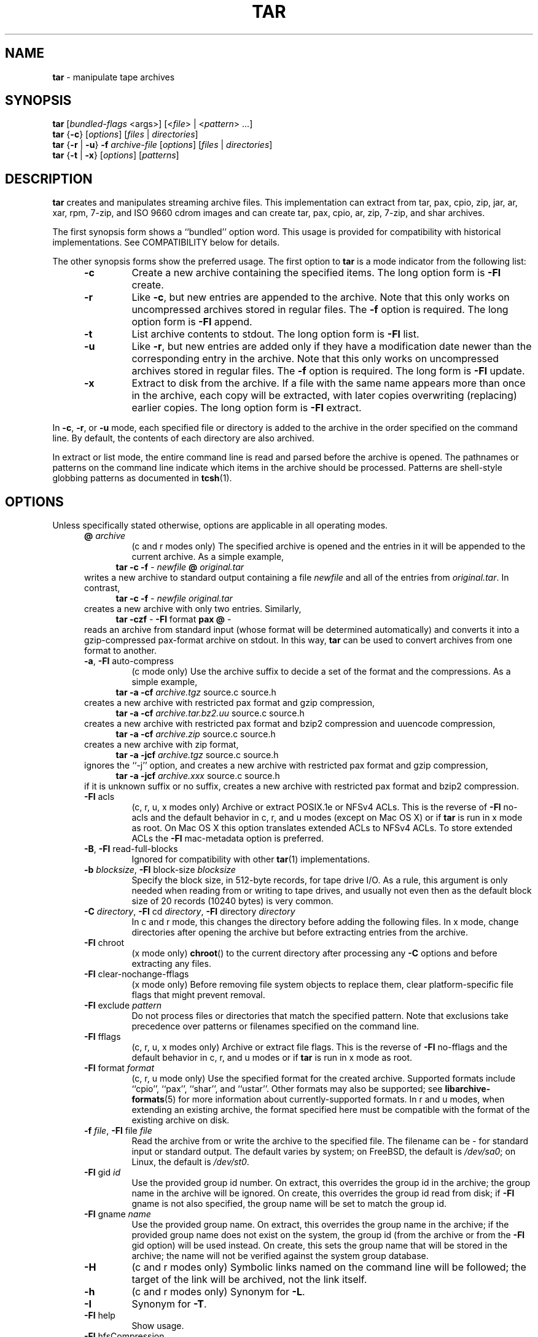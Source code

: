 .TH TAR 1 "February 25, 2017" ""
.SH NAME
.ad l
\fB\%tar\fP
\- manipulate tape archives
.SH SYNOPSIS
.ad l
.br
\fB\%tar\fP
[\fIbundled-flags\fP <args>]
[<\fIfile\fP> | <\fIpattern\fP> ...]
.br
\fB\%tar\fP
{\fB\-c\fP}
[\fIoptions\fP]
[\fIfiles\fP | \fIdirectories\fP]
.br
\fB\%tar\fP
{\fB\-r\fP | \fB\-u\fP}
\fB\-f\fP \fIarchive-file\fP
[\fIoptions\fP]
[\fIfiles\fP | \fIdirectories\fP]
.br
\fB\%tar\fP
{\fB\-t\fP | \fB\-x\fP}
[\fIoptions\fP]
[\fIpatterns\fP]
.SH DESCRIPTION
.ad l
\fB\%tar\fP
creates and manipulates streaming archive files.
This implementation can extract from tar, pax, cpio, zip, jar, ar, xar,
rpm, 7-zip, and ISO 9660 cdrom images and can create tar, pax, cpio, ar, zip,
7-zip, and shar archives.
.PP
The first synopsis form shows a
``bundled''
option word.
This usage is provided for compatibility with historical implementations.
See COMPATIBILITY below for details.
.PP
The other synopsis forms show the preferred usage.
The first option to
\fB\%tar\fP
is a mode indicator from the following list:
.RS 5
.TP
\fB\-c\fP
Create a new archive containing the specified items.
The long option form is
\fB\-Fl\fP create.
.TP
\fB\-r\fP
Like
\fB\-c\fP,
but new entries are appended to the archive.
Note that this only works on uncompressed archives stored in regular files.
The
\fB\-f\fP
option is required.
The long option form is
\fB\-Fl\fP append.
.TP
\fB\-t\fP
List archive contents to stdout.
The long option form is
\fB\-Fl\fP list.
.TP
\fB\-u\fP
Like
\fB\-r\fP,
but new entries are added only if they have a modification date
newer than the corresponding entry in the archive.
Note that this only works on uncompressed archives stored in regular files.
The
\fB\-f\fP
option is required.
The long form is
\fB\-Fl\fP update.
.TP
\fB\-x\fP
Extract to disk from the archive.
If a file with the same name appears more than once in the archive,
each copy will be extracted, with later copies overwriting (replacing)
earlier copies.
The long option form is
\fB\-Fl\fP extract.
.RE
.PP
In
\fB\-c\fP,
\fB\-r\fP,
or
\fB\-u\fP
mode, each specified file or directory is added to the
archive in the order specified on the command line.
By default, the contents of each directory are also archived.
.PP
In extract or list mode, the entire command line
is read and parsed before the archive is opened.
The pathnames or patterns on the command line indicate
which items in the archive should be processed.
Patterns are shell-style globbing patterns as
documented in
\fBtcsh\fP(1).
.SH OPTIONS
.ad l
Unless specifically stated otherwise, options are applicable in
all operating modes.
.RS 5
.TP
\fB@\fP \fIarchive\fP
(c and r modes only)
The specified archive is opened and the entries
in it will be appended to the current archive.
As a simple example,
.RS 4
\fB\%tar\fP \fB\-c\fP \fB\-f\fP \fI-\fP \fInewfile\fP \fB@\fP \fIoriginal.tar\fP
.RE
writes a new archive to standard output containing a file
\fInewfile\fP
and all of the entries from
\fIoriginal.tar\fP.
In contrast,
.RS 4
\fB\%tar\fP \fB\-c\fP \fB\-f\fP \fI-\fP \fInewfile\fP \fIoriginal.tar\fP
.RE
creates a new archive with only two entries.
Similarly,
.RS 4
\fB\%tar\fP \fB\-czf\fP \fI-\fP \fB\-Fl\fP format \fBpax\fP \fB@\fP \fI-\fP
.RE
reads an archive from standard input (whose format will be determined
automatically) and converts it into a gzip-compressed
pax-format archive on stdout.
In this way,
\fB\%tar\fP
can be used to convert archives from one format to another.
.TP
\fB\-a\fP, \fB\-Fl\fP auto-compress
(c mode only)
Use the archive suffix to decide a set of the format and
the compressions.
As a simple example,
.RS 4
\fB\%tar\fP \fB\-a\fP \fB\-cf\fP \fIarchive.tgz\fP source.c source.h
.RE
creates a new archive with restricted pax format and gzip compression,
.RS 4
\fB\%tar\fP \fB\-a\fP \fB\-cf\fP \fIarchive.tar.bz2.uu\fP source.c source.h
.RE
creates a new archive with restricted pax format and bzip2 compression
and uuencode compression,
.RS 4
\fB\%tar\fP \fB\-a\fP \fB\-cf\fP \fIarchive.zip\fP source.c source.h
.RE
creates a new archive with zip format,
.RS 4
\fB\%tar\fP \fB\-a\fP \fB\-jcf\fP \fIarchive.tgz\fP source.c source.h
.RE
ignores the
``-j''
option, and creates a new archive with restricted pax format
and gzip compression,
.RS 4
\fB\%tar\fP \fB\-a\fP \fB\-jcf\fP \fIarchive.xxx\fP source.c source.h
.RE
if it is unknown suffix or no suffix, creates a new archive with
restricted pax format and bzip2 compression.
.TP
\fB\-Fl\fP acls
(c, r, u, x modes only)
Archive or extract POSIX.1e or NFSv4 ACLs. This is the reverse of
\fB\-Fl\fP no-acls
and the default behavior in c, r, and u modes (except on Mac OS X) or if
\fB\%tar\fP
is run in x mode as root. On Mac OS X this option translates extended ACLs
to NFSv4 ACLs. To store extended ACLs the
\fB\-Fl\fP mac-metadata
option is preferred.
.TP
\fB\-B\fP, \fB\-Fl\fP read-full-blocks
Ignored for compatibility with other
\fBtar\fP(1)
implementations.
.TP
\fB\-b\fP \fIblocksize\fP, \fB\-Fl\fP block-size \fIblocksize\fP
Specify the block size, in 512-byte records, for tape drive I/O.
As a rule, this argument is only needed when reading from or writing
to tape drives, and usually not even then as the default block size of
20 records (10240 bytes) is very common.
.TP
\fB\-C\fP \fIdirectory\fP, \fB\-Fl\fP cd \fIdirectory\fP, \fB\-Fl\fP directory \fIdirectory\fP
In c and r mode, this changes the directory before adding
the following files.
In x mode, change directories after opening the archive
but before extracting entries from the archive.
.TP
\fB\-Fl\fP chroot
(x mode only)
\fB\%chroot\fP()
to the current directory after processing any
\fB\-C\fP
options and before extracting any files.
.TP
\fB\-Fl\fP clear-nochange-fflags
(x mode only)
Before removing file system objects to replace them, clear platform-specific
file flags that might prevent removal.
.TP
\fB\-Fl\fP exclude \fIpattern\fP
Do not process files or directories that match the
specified pattern.
Note that exclusions take precedence over patterns or filenames
specified on the command line.
.TP
\fB\-Fl\fP fflags
(c, r, u, x modes only)
Archive or extract file flags. This is the reverse of
\fB\-Fl\fP no-fflags
and the default behavior in c, r, and u modes or if
\fB\%tar\fP
is run in x mode as root.
.TP
\fB\-Fl\fP format \fIformat\fP
(c, r, u mode only)
Use the specified format for the created archive.
Supported formats include
``cpio'',
``pax'',
``shar'',
and
``ustar''.
Other formats may also be supported; see
\fBlibarchive-formats\fP(5)
for more information about currently-supported formats.
In r and u modes, when extending an existing archive, the format specified
here must be compatible with the format of the existing archive on disk.
.TP
\fB\-f\fP \fIfile\fP, \fB\-Fl\fP file \fIfile\fP
Read the archive from or write the archive to the specified file.
The filename can be
\fI-\fP
for standard input or standard output.
The default varies by system;
on
FreeBSD,
the default is
\fI/dev/sa0\fP;
on Linux, the default is
\fI/dev/st0\fP.
.TP
\fB\-Fl\fP gid \fIid\fP
Use the provided group id number.
On extract, this overrides the group id in the archive;
the group name in the archive will be ignored.
On create, this overrides the group id read from disk;
if
\fB\-Fl\fP gname
is not also specified, the group name will be set to
match the group id.
.TP
\fB\-Fl\fP gname \fIname\fP
Use the provided group name.
On extract, this overrides the group name in the archive;
if the provided group name does not exist on the system,
the group id
(from the archive or from the
\fB\-Fl\fP gid
option)
will be used instead.
On create, this sets the group name that will be stored
in the archive;
the name will not be verified against the system group database.
.TP
\fB\-H\fP
(c and r modes only)
Symbolic links named on the command line will be followed; the
target of the link will be archived, not the link itself.
.TP
\fB\-h\fP
(c and r modes only)
Synonym for
\fB\-L\fP.
.TP
\fB\-I\fP
Synonym for
\fB\-T\fP.
.TP
\fB\-Fl\fP help
Show usage.
.TP
\fB\-Fl\fP hfsCompression
(x mode only)
Mac OS X specific (v10.6 or later). Compress extracted regular files with HFS+
compression.
.TP
\fB\-Fl\fP ignore-zeros
An alias of
\fB\-Fl\fP options \fBread_concatenated_archives\fP
for compatibility with GNU tar.
.TP
\fB\-Fl\fP include \fIpattern\fP
Process only files or directories that match the specified pattern.
Note that exclusions specified with
\fB\-Fl\fP exclude
take precedence over inclusions.
If no inclusions are explicitly specified, all entries are processed by
default.
The
\fB\-Fl\fP include
option is especially useful when filtering archives.
For example, the command
.RS 4
\fB\%tar\fP \fB\-c\fP \fB\-f\fP \fInew.tar\fP \fB\-Fl\fP include='*foo*' \fB@\fP \fIold.tgz\fP
.RE
creates a new archive
\fInew.tar\fP
containing only the entries from
\fIold.tgz\fP
containing the string
Sq foo.
.TP
\fB\-J\fP, \fB\-Fl\fP xz
(c mode only)
Compress the resulting archive with
\fBxz\fP(1).
In extract or list modes, this option is ignored.
Note that, unlike other
\fB\%tar\fP
implementations, this implementation recognizes XZ compression
automatically when reading archives.
.TP
\fB\-j\fP, \fB\-Fl\fP bzip, \fB\-Fl\fP bzip2, \fB\-Fl\fP bunzip2
(c mode only)
Compress the resulting archive with
\fBbzip2\fP(1).
In extract or list modes, this option is ignored.
Note that, unlike other
\fB\%tar\fP
implementations, this implementation recognizes bzip2 compression
automatically when reading archives.
.TP
\fB\-k\fP, \fB\-Fl\fP keep-old-files
(x mode only)
Do not overwrite existing files.
In particular, if a file appears more than once in an archive,
later copies will not overwrite earlier copies.
.TP
\fB\-Fl\fP keep-newer-files
(x mode only)
Do not overwrite existing files that are newer than the
versions appearing in the archive being extracted.
.TP
\fB\-L\fP, \fB\-Fl\fP dereference
(c and r modes only)
All symbolic links will be followed.
Normally, symbolic links are archived as such.
With this option, the target of the link will be archived instead.
.TP
\fB\-l\fP, \fB\-Fl\fP check-links
(c and r modes only)
Issue a warning message unless all links to each file are archived.
.TP
\fB\-Fl\fP lrzip
(c mode only)
Compress the resulting archive with
\fBlrzip\fP(1).
In extract or list modes, this option is ignored.
.TP
\fB\-Fl\fP lz4
(c mode only)
Compress the archive with lz4-compatible compression before writing it.
In input mode, this option is ignored; lz4 compression is recognized
automatically on input.
.TP
\fB\-Fl\fP lzma
(c mode only) Compress the resulting archive with the original LZMA algorithm.
Use of this option is discouraged and new archives should be created with
\fB\-Fl\fP xz
instead.
Note that, unlike other
\fB\%tar\fP
implementations, this implementation recognizes LZMA compression
automatically when reading archives.
.TP
\fB\-Fl\fP lzop
(c mode only)
Compress the resulting archive with
\fBlzop\fP(1).
In extract or list modes, this option is ignored.
.TP
\fB\-m\fP, \fB\-Fl\fP modification-time
(x mode only)
Do not extract modification time.
By default, the modification time is set to the time stored in the archive.
.TP
\fB\-Fl\fP mac-metadata
(c, r, u and x mode only)
Mac OS X specific. Archive or extract extended ACLs and extended attributes
using
\fBcopyfile\fP(3)
in AppleDouble format. This is the reverse of
\fB\-Fl\fP no-mac-metadata.
and the default behavior in c, r, and u modes or if
\fB\%tar\fP
is run in x mode as root.
.TP
\fB\-n\fP, \fB\-Fl\fP norecurse, \fB\-Fl\fP no-recursion
(c, r, u modes only)
Do not recursively archive the contents of directories.
.TP
\fB\-Fl\fP newer \fIdate\fP
(c, r, u modes only)
Only include files and directories newer than the specified date.
This compares ctime entries.
.TP
\fB\-Fl\fP newer-mtime \fIdate\fP
(c, r, u modes only)
Like
\fB\-Fl\fP newer,
except it compares mtime entries instead of ctime entries.
.TP
\fB\-Fl\fP newer-than \fIfile\fP
(c, r, u modes only)
Only include files and directories newer than the specified file.
This compares ctime entries.
.TP
\fB\-Fl\fP newer-mtime-than \fIfile\fP
(c, r, u modes only)
Like
\fB\-Fl\fP newer-than,
except it compares mtime entries instead of ctime entries.
.TP
\fB\-Fl\fP nodump
(c and r modes only)
Honor the nodump file flag by skipping this file.
.TP
\fB\-Fl\fP nopreserveHFSCompression
(x mode only)
Mac OS X specific (v10.6 or later). Do not compress extracted regular files
which were compressed with HFS+ compression before archived.
By default, compress the regular files again with HFS+ compression.
.TP
\fB\-Fl\fP null
(use with
\fB\-I\fP
or
\fB\-T\fP)
Filenames or patterns are separated by null characters,
not by newlines.
This is often used to read filenames output by the
\fB\-print0\fP
option to
\fBfind\fP(1).
.TP
\fB\-Fl\fP no-acls
(c, r, u, x modes only)
Do not archive or extract POSIX.1e or NFSv4 ACLs. This is the reverse of
\fB\-Fl\fP acls
and the default behavior if
\fB\%tar\fP
is run as non-root in x mode (on Mac OS X as any user in c, r, u and x modes).
.TP
\fB\-Fl\fP no-fflags
(c, r, u, x modes only)
Do not archive or extract file flags. This is the reverse of
\fB\-Fl\fP fflags
and the default behavior if
\fB\%tar\fP
is run as non-root in x mode.
.TP
\fB\-Fl\fP no-mac-metadata
(x mode only)
Mac OS X specific. Do not archive or extract ACLs and extended attributes using
\fBcopyfile\fP(3)
in AppleDouble format. This is the reverse of
\fB\-Fl\fP mac-metadata.
and the default behavior if
\fB\%tar\fP
is run as non-root in x mode.
.TP
\fB\-n\fP, \fB\-Fl\fP norecurse, \fB\-Fl\fP no-recursion
.TP
\fB\-Fl\fP no-same-owner
(x mode only)
Do not extract owner and group IDs.
This is the reverse of
\fB\-Fl\fP same-owner
and the default behavior if
\fB\%tar\fP
is run as non-root.
.TP
\fB\-Fl\fP no-same-permissions
(x mode only)
Do not extract full permissions (SGID, SUID, sticky bit, ACLs,
extended attributes or extended file flags).
This is the reverse of
\fB\-p\fP
and the default behavior if
\fB\%tar\fP
is run as non-root.
.TP
\fB\-Fl\fP no-xattrs
(c, r, u, x modes only)
Do not archive or extract extended attributes. This is the reverse of
\fB\-Fl\fP xattrs
and the default behavior if
\fB\%tar\fP
is run as non-root in x mode.
.TP
\fB\-Fl\fP numeric-owner
This is equivalent to
\fB\-Fl\fP uname
Qq
\fB\-Fl\fP gname
Qq.
On extract, it causes user and group names in the archive
to be ignored in favor of the numeric user and group ids.
On create, it causes user and group names to not be stored
in the archive.
.TP
\fB\-O\fP, \fB\-Fl\fP to-stdout
(x, t modes only)
In extract (-x) mode, files will be written to standard out rather than
being extracted to disk.
In list (-t) mode, the file listing will be written to stderr rather than
the usual stdout.
.TP
\fB\-o\fP
(x mode)
Use the user and group of the user running the program rather
than those specified in the archive.
Note that this has no significance unless
\fB\-p\fP
is specified, and the program is being run by the root user.
In this case, the file modes and flags from
the archive will be restored, but ACLs or owner information in
the archive will be discarded.
.TP
\fB\-o\fP
(c, r, u mode)
A synonym for
\fB\-Fl\fP format \fIustar\fP
.TP
\fB\-Fl\fP older \fIdate\fP
(c, r, u modes only)
Only include files and directories older than the specified date.
This compares ctime entries.
.TP
\fB\-Fl\fP older-mtime \fIdate\fP
(c, r, u modes only)
Like
\fB\-Fl\fP older,
except it compares mtime entries instead of ctime entries.
.TP
\fB\-Fl\fP older-than \fIfile\fP
(c, r, u modes only)
Only include files and directories older than the specified file.
This compares ctime entries.
.TP
\fB\-Fl\fP older-mtime-than \fIfile\fP
(c, r, u modes only)
Like
\fB\-Fl\fP older-than,
except it compares mtime entries instead of ctime entries.
.TP
\fB\-Fl\fP one-file-system
(c, r, and u modes)
Do not cross mount points.
.TP
\fB\-Fl\fP options \fIoptions\fP
Select optional behaviors for particular modules.
The argument is a text string containing comma-separated
keywords and values.
These are passed to the modules that handle particular
formats to control how those formats will behave.
Each option has one of the following forms:
.RS 5
.TP
\fIkey=value\fP
The key will be set to the specified value in every module that supports it.
Modules that do not support this key will ignore it.
.TP
\fIkey\fP
The key will be enabled in every module that supports it.
This is equivalent to
\fIkey\fP \fB=1\fP.
.TP
\fI!key\fP
The key will be disabled in every module that supports it.
.TP
\fImodule:key=value\fP, \fImodule:key\fP, \fImodule:!key\fP
As above, but the corresponding key and value will be provided
only to modules whose name matches
\fImodule\fP.
.RE
The currently supported modules and keys are:
.RS 5
.TP
\fBiso9660:joliet\fP
Support Joliet extensions.
This is enabled by default, use
\fB!joliet\fP
or
\fBiso9660:!joliet\fP
to disable.
.TP
\fBiso9660:rockridge\fP
Support Rock Ridge extensions.
This is enabled by default, use
\fB!rockridge\fP
or
\fBiso9660:!rockridge\fP
to disable.
.TP
\fBgzip:compression-level\fP
A decimal integer from 1 to 9 specifying the gzip compression level.
.TP
\fBgzip:timestamp\fP
Store timestamp. This is enabled by default, use
\fB!timestamp\fP
or
\fBgzip:!timestamp\fP
to disable.
.TP
\fBlrzip:compression\fP=\fItype\fP
Use
\fItype\fP
as compression method.
Supported values are bzip2, gzip, lzo (ultra fast),
and zpaq (best, extremely slow).
.TP
\fBlrzip:compression-level\fP
A decimal integer from 1 to 9 specifying the lrzip compression level.
.TP
\fBlz4:compression-level\fP
A decimal integer from 1 to 9 specifying the lzop compression level.
.TP
\fBlz4:stream-checksum\fP
Enable stream checksum. This is by default, use
\fBlz4:!stream-checksum\fP
to disable.
.TP
\fBlz4:block-checksum\fP
Enable block checksum (Disabled by default).
.TP
\fBlz4:block-size\fP
A decimal integer from 4 to 7 specifying the lz4 compression block size
(7 is set by default).
.TP
\fBlz4:block-dependence\fP
Use the previous block of the block being compressed for
a compression dictionary to improve compression ratio.
.TP
\fBlzop:compression-level\fP
A decimal integer from 1 to 9 specifying the lzop compression level.
.TP
\fBxz:compression-level\fP
A decimal integer from 0 to 9 specifying the xz compression level.
.TP
\fBmtree:\fP \fIkeyword\fP
The mtree writer module allows you to specify which mtree keywords
will be included in the output.
Supported keywords include:
\fBcksum\fP, \fBdevice\fP, \fBflags\fP, \fBgid\fP, \fBgname\fP, \fBindent\fP,
\fBlink\fP, \fBmd5\fP, \fBmode\fP, \fBnlink\fP, \fBrmd160\fP, \fBsha1\fP, \fBsha256\fP,
\fBsha384\fP, \fBsha512\fP, \fBsize\fP, \fBtime\fP, \fBuid\fP, \fBuname\fP.
The default is equivalent to:
``device, flags, gid, gname, link, mode, nlink, size, time, type, uid, uname''.
.TP
\fBmtree:all\fP
Enables all of the above keywords.
You can also use
\fBmtree:!all\fP
to disable all keywords.
.TP
\fBmtree:use-set\fP
Enable generation of
\fB/set\fP
lines in the output.
.TP
\fBmtree:indent\fP
Produce human-readable output by indenting options and splitting lines
to fit into 80 columns.
.TP
\fBzip:compression\fP=\fItype\fP
Use
\fItype\fP
as compression method.
Supported values are store (uncompressed) and deflate (gzip algorithm).
.TP
\fBzip:encryption\fP
Enable encryption using traditional zip encryption.
.TP
\fBzip:encryption\fP=\fItype\fP
Use
\fItype\fP
as encryption type.
Supported values are zipcrypt (traditional zip encryption),
aes128 (WinZip AES-128 encryption) and aes256 (WinZip AES-256 encryption).
.TP
\fBread_concatenated_archives\fP
Ignore zeroed blocks in the archive, which occurs when multiple tar archives
have been concatenated together.  Without this option, only the contents of
the first concatenated archive would be read.  This option is comparable to
the
\fB\-i\fP, \fB\-Fl\fP ignore-zeros
option of GNU tar.
.RE
If a provided option is not supported by any module, that
is a fatal error.
.TP
\fB\-P\fP, \fB\-Fl\fP absolute-paths
Preserve pathnames.
By default, absolute pathnames (those that begin with a /
character) have the leading slash removed both when creating archives
and extracting from them.
Also,
\fB\%tar\fP
will refuse to extract archive entries whose pathnames contain
\fI\& ..\fP
or whose target directory would be altered by a symlink.
This option suppresses these behaviors.
.TP
\fB\-p\fP, \fB\-Fl\fP insecure, \fB\-Fl\fP preserve-permissions
(x mode only)
Preserve file permissions.
Attempt to restore the full permissions, including owner, file modes, ACLs,
extended attributes and extended file flags, if available, for each item
extracted from the archive. This is te reverse of
\fB\-Fl\fP no-same-permissions
and the default if
\fB\%tar\fP
is being run by root and can be partially overridden by also specifying
\fB\-Fl\fP no-acls,
\fB\-Fl\fP no-fflags,
\fB\-Fl\fP no-mac-metadata
or
\fB\-Fl\fP no-xattrs.
.TP
\fB\-Fl\fP passphrase \fIpassphrase\fP
The
\fIpassphrase\fP
is used to extract or create an encrypted archive.
Currently, zip is the only supported format that supports encryption.
You shouldn't use this option unless you realize how insecure
use of this option is.
.TP
\fB\-Fl\fP posix
(c, r, u mode only)
Synonym for
\fB\-Fl\fP format \fIpax\fP
.TP
\fB\-q\fP, \fB\-Fl\fP fast-read
(x and t mode only)
Extract or list only the first archive entry that matches each pattern
or filename operand.
Exit as soon as each specified pattern or filename has been matched.
By default, the archive is always read to the very end, since
there can be multiple entries with the same name and, by convention,
later entries overwrite earlier entries.
This option is provided as a performance optimization.
.TP
\fB\-S\fP
(x mode only)
Extract files as sparse files.
For every block on disk, check first if it contains only NULL bytes and seek
over it otherwise.
This works similar to the conv=sparse option of dd.
.TP
\fB\-s\fP \fIpattern\fP
Modify file or archive member names according to
\fIpattern\fP.
The pattern has the format
\fI/old/new/\fP [ghHprRsS]
where
\fIold\fP
is a basic regular expression,
\fInew\fP
is the replacement string of the matched part,
and the optional trailing letters modify
how the replacement is handled.
If
\fIold\fP
is not matched, the pattern is skipped.
Within
\fInew\fP,
~ is substituted with the match, \e1 to \e9 with the content of
the corresponding captured group.
The optional trailing g specifies that matching should continue
after the matched part and stop on the first unmatched pattern.
The optional trailing s specifies that the pattern applies to the value
of symbolic links.
The optional trailing p specifies that after a successful substitution
the original path name and the new path name should be printed to
standard error.
Optional trailing H, R, or S characters suppress substitutions
for hardlink targets, regular filenames, or symlink targets,
respectively.
Optional trailing h, r, or s characters enable substitutions
for hardlink targets, regular filenames, or symlink targets,
respectively.
The default is
\fIhrs\fP
which applies substitutions to all names.
In particular, it is never necessary to specify h, r, or s.
.TP
\fB\-Fl\fP same-owner
(x mode only)
Extract owner and group IDs.
This is the reverse of
\fB\-Fl\fP no-same-owner
and the default behavior if
\fB\%tar\fP
is run as root.
.TP
\fB\-Fl\fP strip-components \fIcount\fP
Remove the specified number of leading path elements.
Pathnames with fewer elements will be silently skipped.
Note that the pathname is edited after checking inclusion/exclusion patterns
but before security checks.
.TP
\fB\-T\fP \fIfilename\fP, \fB\-Fl\fP files-from \fIfilename\fP
In x or t mode,
\fB\%tar\fP
will read the list of names to be extracted from
\fIfilename\fP.
In c mode,
\fB\%tar\fP
will read names to be archived from
\fIfilename\fP.
The special name
``-C''
on a line by itself will cause the current directory to be changed to
the directory specified on the following line.
Names are terminated by newlines unless
\fB\-Fl\fP null
is specified.
Note that
\fB\-Fl\fP null
also disables the special handling of lines containing
``-C''.
Note:  If you are generating lists of files using
\fBfind\fP(1),
you probably want to use
\fB\-n\fP
as well.
.TP
\fB\-Fl\fP totals
(c, r, u modes only)
After archiving all files, print a summary to stderr.
.TP
\fB\-U\fP, \fB\-Fl\fP unlink, \fB\-Fl\fP unlink-first
(x mode only)
Unlink files before creating them.
This can be a minor performance optimization if most files
already exist, but can make things slower if most files
do not already exist.
This flag also causes
\fB\%tar\fP
to remove intervening directory symlinks instead of
reporting an error.
See the SECURITY section below for more details.
.TP
\fB\-Fl\fP uid \fIid\fP
Use the provided user id number and ignore the user
name from the archive.
On create, if
\fB\-Fl\fP uname
is not also specified, the user name will be set to
match the user id.
.TP
\fB\-Fl\fP uname \fIname\fP
Use the provided user name.
On extract, this overrides the user name in the archive;
if the provided user name does not exist on the system,
it will be ignored and the user id
(from the archive or from the
\fB\-Fl\fP uid
option)
will be used instead.
On create, this sets the user name that will be stored
in the archive;
the name is not verified against the system user database.
.TP
\fB\-Fl\fP use-compress-program \fIprogram\fP
Pipe the input (in x or t mode) or the output (in c mode) through
\fIprogram\fP
instead of using the builtin compression support.
.TP
\fB\-v\fP, \fB\-Fl\fP verbose
Produce verbose output.
In create and extract modes,
\fB\%tar\fP
will list each file name as it is read from or written to
the archive.
In list mode,
\fB\%tar\fP
will produce output similar to that of
\fBls\fP(1).
An additional
\fB\-v\fP
option will also provide ls-like details in create and extract mode.
.TP
\fB\-Fl\fP version
Print version of
\fB\%tar\fP
and
\fB\%libarchive\fP,
and exit.
.TP
\fB\-w\fP, \fB\-Fl\fP confirmation, \fB\-Fl\fP interactive
Ask for confirmation for every action.
.TP
\fB\-X\fP \fIfilename\fP, \fB\-Fl\fP exclude-from \fIfilename\fP
Read a list of exclusion patterns from the specified file.
See
\fB\-Fl\fP exclude
for more information about the handling of exclusions.
.TP
\fB\-Fl\fP xattrs
(c, r, u, x modes only)
Archive or extract extended attributes. This is the reverse of
\fB\-Fl\fP no-xattrs
and the default behavior in c, r, and u modes or if
\fB\%tar\fP
is run in x mode as root.
.TP
\fB\-y\fP
(c mode only)
Compress the resulting archive with
\fBbzip2\fP(1).
In extract or list modes, this option is ignored.
Note that, unlike other
\fB\%tar\fP
implementations, this implementation recognizes bzip2 compression
automatically when reading archives.
.TP
\fB\-Z\fP, \fB\-Fl\fP compress, \fB\-Fl\fP uncompress
(c mode only)
Compress the resulting archive with
\fBcompress\fP(1).
In extract or list modes, this option is ignored.
Note that, unlike other
\fB\%tar\fP
implementations, this implementation recognizes compress compression
automatically when reading archives.
.TP
\fB\-z\fP, \fB\-Fl\fP gunzip, \fB\-Fl\fP gzip
(c mode only)
Compress the resulting archive with
\fBgzip\fP(1).
In extract or list modes, this option is ignored.
Note that, unlike other
\fB\%tar\fP
implementations, this implementation recognizes gzip compression
automatically when reading archives.
.RE
.SH ENVIRONMENT
.ad l
The following environment variables affect the execution of
\fB\%tar\fP:
.RS 5
.TP
.B TAR_READER_OPTIONS
The default options for format readers and compression readers.
The
\fB\-Fl\fP options
option overrides this.
.TP
.B TAR_WRITER_OPTIONS
The default options for format writers and compression writers.
The
\fB\-Fl\fP options
option overrides this.
.TP
.B LANG
The locale to use.
See
\fBenviron\fP(7)
for more information.
.TP
.B TAPE
The default device.
The
\fB\-f\fP
option overrides this.
Please see the description of the
\fB\-f\fP
option above for more details.
.TP
.B TZ
The timezone to use when displaying dates.
See
\fBenviron\fP(7)
for more information.
.RE
.SH EXIT STATUS
.ad l
The \fBtar\fP utility exits 0 on success, and >0 if an error occurs.
.SH EXAMPLES
.ad l
The following creates a new archive
called
\fIfile.tar.gz\fP
that contains two files
\fIsource.c\fP
and
\fIsource.h\fP:
.RS 4
\fB\%tar\fP \fB\-czf\fP \fIfile.tar.gz\fP \fIsource.c\fP \fIsource.h\fP
.RE
.PP
To view a detailed table of contents for this
archive:
.RS 4
\fB\%tar\fP \fB\-tvf\fP \fIfile.tar.gz\fP
.RE
.PP
To extract all entries from the archive on
the default tape drive:
.RS 4
\fB\%tar\fP \fB\-x\fP
.RE
.PP
To examine the contents of an ISO 9660 cdrom image:
.RS 4
\fB\%tar\fP \fB\-tf\fP \fIimage.iso\fP
.RE
.PP
To move file hierarchies, invoke
\fB\%tar\fP
as
.RS 4
\fB\%tar\fP \fB\-cf\fP \fI-\fP \fB\-C\fP \fIsrcdir\\fP. | \fB\%tar\fP \fB\-xpf\fP \fI-\fP \fB\-C\fP \fIdestdir\fP
.RE
or more traditionally
.RS 4
cd srcdir \&; \fB\%tar\fP \fB\-cf\fP \fI-\\fP. | (cd destdir \&; \fB\%tar\fP \fB\-xpf\fP \fI-\fP)
.RE
.PP
In create mode, the list of files and directories to be archived
can also include directory change instructions of the form
\fB-C\fP \fIfoo/baz\fP
and archive inclusions of the form
\fB@\fP \fIarchive-file\fP.
For example, the command line
.RS 4
\fB\%tar\fP \fB\-c\fP \fB\-f\fP \fInew.tar\fP \fIfoo1\fP \fB@\fP \fIold.tgz\fP \fB-C\fP \fI/tmp\fP \fIfoo2\fP
.RE
will create a new archive
\fInew.tar\fP.
\fB\%tar\fP
will read the file
\fIfoo1\fP
from the current directory and add it to the output archive.
It will then read each entry from
\fIold.tgz\fP
and add those entries to the output archive.
Finally, it will switch to the
\fI/tmp\fP
directory and add
\fIfoo2\fP
to the output archive.
.PP
An input file in
\fBmtree\fP(5)
format can be used to create an output archive with arbitrary ownership,
permissions, or names that differ from existing data on disk:
.PP
.RS 4
.nf
$ cat input.mtree
#mtree
usr/bin uid=0 gid=0 mode=0755 type=dir
usr/bin/ls uid=0 gid=0 mode=0755 type=file content=myls
$ tar -cvf output.tar @input.mtree
.RE
.PP
The
\fB\-Fl\fP newer
and
\fB\-Fl\fP newer-mtime
switches accept a variety of common date and time specifications, including
``12 Mar 2005 7:14:29pm'',
``2005-03-12 19:14'',
``5 minutes ago'',
and
``19:14 PST May 1''.
.PP
The
\fB\-Fl\fP options
argument can be used to control various details of archive generation
or reading.
For example, you can generate mtree output which only contains
\fBtype\fP, \fBtime\fP,
and
\fBuid\fP
keywords:
.RS 4
\fB\%tar\fP \fB\-cf\fP \fIfile.tar\fP \fB\-Fl\fP format=mtree \fB\-Fl\fP options='!all,type,time,uid' \fIdir\fP
.RE
or you can set the compression level used by gzip or xz compression:
.RS 4
\fB\%tar\fP \fB\-czf\fP \fIfile.tar\fP \fB\-Fl\fP options='compression-level=9'.
.RE
For more details, see the explanation of the
\fB\%archive_read_set_options\fP()
and
\fB\%archive_write_set_options\fP()
API calls that are described in
\fBarchive_read\fP(3)
and
\fBarchive_write\fP(3).
.SH COMPATIBILITY
.ad l
The bundled-arguments format is supported for compatibility
with historic implementations.
It consists of an initial word (with no leading - character) in which
each character indicates an option.
Arguments follow as separate words.
The order of the arguments must match the order
of the corresponding characters in the bundled command word.
For example,
.RS 4
\fB\%tar\fP \fBtbf\fP 32 \fIfile.tar\fP
.RE
specifies three flags
\fBt\fP,
\fBb\fP,
and
\fBf\fP.
The
\fBb\fP
and
\fBf\fP
flags both require arguments,
so there must be two additional items
on the command line.
The
\fI32\fP
is the argument to the
\fBb\fP
flag, and
\fIfile.tar\fP
is the argument to the
\fBf\fP
flag.
.PP
The mode options c, r, t, u, and x and the options
b, f, l, m, o, v, and w comply with SUSv2.
.PP
For maximum portability, scripts that invoke
\fB\%tar\fP
should use the bundled-argument format above, should limit
themselves to the
\fBc\fP,
\fBt\fP,
and
\fBx\fP
modes, and the
\fBb\fP,
\fBf\fP,
\fBm\fP,
\fBv\fP,
and
\fBw\fP
options.
.PP
Additional long options are provided to improve compatibility with other
tar implementations.
.SH SECURITY
.ad l
Certain security issues are common to many archiving programs, including
\fB\%tar\fP.
In particular, carefully-crafted archives can request that
\fB\%tar\fP
extract files to locations outside of the target directory.
This can potentially be used to cause unwitting users to overwrite
files they did not intend to overwrite.
If the archive is being extracted by the superuser, any file
on the system can potentially be overwritten.
There are three ways this can happen.
Although
\fB\%tar\fP
has mechanisms to protect against each one,
savvy users should be aware of the implications:
.RS 5
.IP \(bu
Archive entries can have absolute pathnames.
By default,
\fB\%tar\fP
removes the leading
\fI/\fP
character from filenames before restoring them to guard against this problem.
.IP \(bu
Archive entries can have pathnames that include
\fI\& ..\fP
components.
By default,
\fB\%tar\fP
will not extract files containing
\fI\& ..\fP
components in their pathname.
.IP \(bu
Archive entries can exploit symbolic links to restore
files to other directories.
An archive can restore a symbolic link to another directory,
then use that link to restore a file into that directory.
To guard against this,
\fB\%tar\fP
checks each extracted path for symlinks.
If the final path element is a symlink, it will be removed
and replaced with the archive entry.
If
\fB\-U\fP
is specified, any intermediate symlink will also be unconditionally removed.
If neither
\fB\-U\fP
nor
\fB\-P\fP
is specified,
\fB\%tar\fP
will refuse to extract the entry.
.RE
To protect yourself, you should be wary of any archives that
come from untrusted sources.
You should examine the contents of an archive with
.RS 4
\fB\%tar\fP \fB\-tf\fP \fIfilename\fP
.RE
before extraction.
You should use the
\fB\-k\fP
option to ensure that
\fB\%tar\fP
will not overwrite any existing files or the
\fB\-U\fP
option to remove any pre-existing files.
You should generally not extract archives while running with super-user
privileges.
Note that the
\fB\-P\fP
option to
\fB\%tar\fP
disables the security checks above and allows you to extract
an archive while preserving any absolute pathnames,
\fI\& ..\fP
components, or symlinks to other directories.
.SH SEE ALSO
.ad l
\fBbzip2\fP(1),
\fBcompress\fP(1),
\fBcpio\fP(1),
\fBgzip\fP(1),
\fBmt\fP(1),
\fBpax\fP(1),
\fBshar\fP(1),
\fBxz\fP(1),
\fBlibarchive\fP(3),
\fBlibarchive-formats\fP(5),
\fBtar\fP(5)
.SH STANDARDS
.ad l
There is no current POSIX standard for the tar command; it appeared
in
ISO/IEC 9945-1:1996 (``POSIX.1'')
but was dropped from
IEEE Std 1003.1-2001 (``POSIX.1'').
The options supported by this implementation were developed by surveying a
number of existing tar implementations as well as the old POSIX specification
for tar and the current POSIX specification for pax.
.PP
The ustar and pax interchange file formats are defined by
IEEE Std 1003.1-2001 (``POSIX.1'')
for the pax command.
.SH HISTORY
.ad l
A
\fB\%tar\fP
command appeared in Seventh Edition Unix, which was released in January, 1979.
There have been numerous other implementations,
many of which extended the file format.
John Gilmore's
\fB\%pdtar\fP
public-domain implementation (circa November, 1987)
was quite influential, and formed the basis of GNU tar.
GNU tar was included as the standard system tar
in
FreeBSD
beginning with
FreeBSD 1.0.
.PP
This is a complete re-implementation based on the
\fBlibarchive\fP(3)
library.
It was first released with
FreeBSD 5.4
in May, 2005.
.SH BUGS
.ad l
This program follows
ISO/IEC 9945-1:1996 (``POSIX.1'')
for the definition of the
\fB\-l\fP
option.
Note that GNU tar prior to version 1.15 treated
\fB\-l\fP
as a synonym for the
\fB\-Fl\fP one-file-system
option.
.PP
The
\fB\-C\fP \fIdir\fP
option may differ from historic implementations.
.PP
All archive output is written in correctly-sized blocks, even
if the output is being compressed.
Whether or not the last output block is padded to a full
block size varies depending on the format and the
output device.
For tar and cpio formats, the last block of output is padded
to a full block size if the output is being
written to standard output or to a character or block device such as
a tape drive.
If the output is being written to a regular file, the last block
will not be padded.
Many compressors, including
\fBgzip\fP(1)
and
\fBbzip2\fP(1),
complain about the null padding when decompressing an archive created by
\fB\%tar\fP,
although they still extract it correctly.
.PP
The compression and decompression is implemented internally, so
there may be insignificant differences between the compressed output
generated by
.RS 4
\fB\%tar\fP \fB\-czf\fP \fI-\fP file
.RE
and that generated by
.RS 4
\fB\%tar\fP \fB\-cf\fP \fI-\fP file | \fB\%gzip\fP
.RE
.PP
The default should be to read and write archives to the standard I/O paths,
but tradition (and POSIX) dictates otherwise.
.PP
The
\fBr\fP
and
\fBu\fP
modes require that the archive be uncompressed
and located in a regular file on disk.
Other archives can be modified using
\fBc\fP
mode with the
\fI@archive-file\fP
extension.
.PP
To archive a file called
\fI@foo\fP
or
\fI-foo\fP
you must specify it as
\fI\& ./@foo\fP
or
\fI\& ./-foo\fP,
respectively.
.PP
In create mode, a leading
\fI\& ./\fP
is always removed.
A leading
\fI/\fP
is stripped unless the
\fB\-P\fP
option is specified.
.PP
There needs to be better support for file selection on both create
and extract.
.PP
There is not yet any support for multi-volume archives.
.PP
Converting between dissimilar archive formats (such as tar and cpio) using the
\fB@\fP \fI-\fP
convention can cause hard link information to be lost.
(This is a consequence of the incompatible ways that different archive
formats store hardlink information.)
